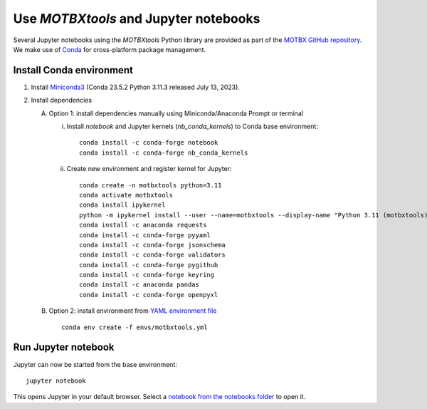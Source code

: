 Use `MOTBXtools` and Jupyter notebooks
======================================

Several Jupyter notebooks using the `MOTBXtools` Python library are provided as
part of the `MOTBX GitHub repository`_. We make use of `Conda`_ for cross-platform
package management.


Install Conda environment
-------------------------

1. Install `Miniconda3`_ (Conda 23.5.2 Python 3.11.3 released July 13, 2023).

2. Install dependencies

   A. Option 1: install dependencies manually using Miniconda/Anaconda Prompt or terminal

      i. Install `notebook` and Jupyter kernels (`nb_conda_kernels`) to Conda base environment::

            conda install -c conda-forge notebook
            conda install -c conda-forge nb_conda_kernels

      ii. Create new environment and register kernel for Jupyter::

            conda create -n motbxtools python=3.11
            conda activate motbxtools
            conda install ipykernel
            python -m ipykernel install --user --name=motbxtools --display-name "Python 3.11 (motbxtools)"
            conda install -c anaconda requests
            conda install -c conda-forge pyyaml
            conda install -c conda-forge jsonschema
            conda install -c conda-forge validators
            conda install -c conda-forge pygithub
            conda install -c conda-forge keyring
            conda install -c anaconda pandas
            conda install -c conda-forge openpyxl

   B. Option 2: install environment from `YAML environment file`_ ::

         conda env create -f envs/motbxtools.yml

Run Jupyter notebook
--------------------

Jupyter can now be started from the base environment::

   jupyter notebook

This opens Jupyter in your default browser. Select a `notebook from the notebooks folder`_ to open it.


.. _MOTBX GitHub repository: https://github.com/EATRIS/motbx
.. _Conda: https://docs.conda.io/en/latest/
.. _Miniconda3: https://docs.conda.io/projects/miniconda/en/latest/
.. _YAML environment file: https://github.com/EATRIS/motbx/blob/main/envs/motbxtools.yml
.. _notebook from the notebooks folder: https://github.com/EATRIS/motbx/tree/main/notebooks